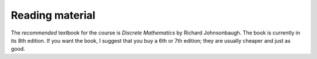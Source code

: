 Reading material
----------------

The *recommended* textbook for the course is *Discrete Mathematics* by Richard Johnsonbaugh. The book is currently in its 8th edition. If you want the book, I suggest that you buy a 6th or 7th edition; they are usually cheaper and just as good.

